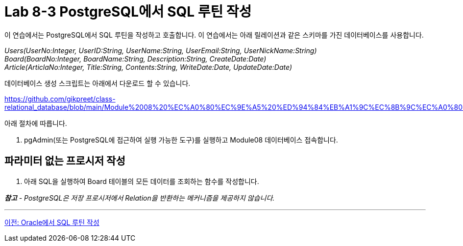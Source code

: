 = Lab 8-3 PostgreSQL에서 SQL 루틴 작성

이 연습에서는 PostgreSQL에서 SQL 루틴을 작성하고 호출합니다. 이 연습에서는 아래 릴레이션과 같은 스키마를 가진 데이터베이스를 사용합니다.

_Users(UserNo:Integer, UserID:String, UserName:String, UserEmail:String, UserNickName:String) +
Board(BoardNo:Integer, BoardName:String, Description:String, CreateDate:Date) +
Article(ArticlaNo:Integer, Title:String, Contents:String, WriteDate:Date, UpdateDate:Date)_

데이터베이스 생성 스크립트는 아래에서 다운로드 할 수 있습니다.

https://github.com/gikpreet/class-relational_database/blob/main/Module%2008%20%EC%A0%80%EC%9E%A5%20%ED%94%84%EB%A1%9C%EC%8B%9C%EC%A0%80%EC%99%80%20%ED%95%A8%EC%88%98/code/Table_creation_postgres.sql

아래 절차에 따릅니다.

1. pgAdmin(또는 PostgreSQL에 접근하여 실행 가능한 도구)를 실행하고 Module08 데이터베이스 접속합니다.

== 파라미터 없는 프로시저 작성

1. 아래 SQL을 실행하여 Board 테이블의 모든 데이터를 조회하는 함수를 작성합니다.

_**참고** - PostgreSQL은 저장 프로시저에서 Relation을 반환하는 메커니즘을 제공하지 않습니다._

---

link:./01-lab8-1c.adoc[이전: Oracle에서 SQL 루틴 작성]
